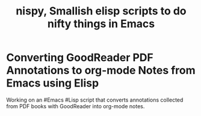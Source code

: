#+TITLE: nispy, Smallish elisp scripts to do nifty things in Emacs

* Converting GoodReader PDF Annotations to org-mode Notes from Emacs using Elisp

Working on an #Emacs #Lisp script that converts annotations collected from PDF books with GoodReader
into org-mode notes.


